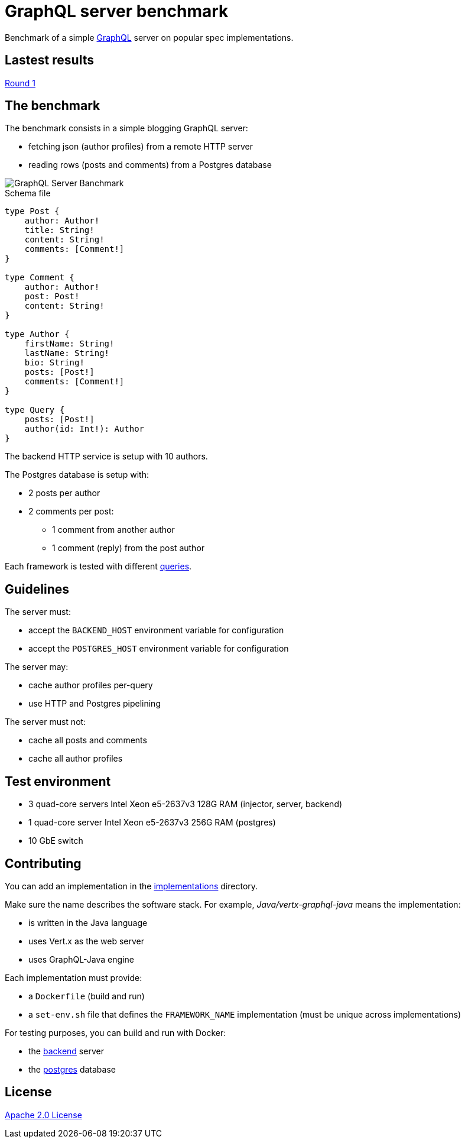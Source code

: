 = GraphQL server benchmark

Benchmark of a simple https://graphql.org/[GraphQL] server on popular spec implementations.

== Lastest results

link:results/round1/results.adoc[Round 1]

== The benchmark

The benchmark consists in a simple blogging GraphQL server:

* fetching json (author profiles) from a remote HTTP server
* reading rows (posts and comments) from a Postgres database

image::graphql-server-benchmark.svg[GraphQL Server Banchmark]

[source]
.Schema file
----
type Post {
    author: Author!
    title: String!
    content: String!
    comments: [Comment!]
}

type Comment {
    author: Author!
    post: Post!
    content: String!
}

type Author {
    firstName: String!
    lastName: String!
    bio: String!
    posts: [Post!]
    comments: [Comment!]
}

type Query {
    posts: [Post!]
    author(id: Int!): Author
}
----

The backend HTTP service is setup with 10 authors.

The Postgres database is setup with:

* 2 posts per author
* 2 comments per post:
** 1 comment from another author
** 1 comment (reply) from the post author

Each framework is tested with different link:queries.adoc[queries].

== Guidelines

The server must:

* accept the `BACKEND_HOST` environment variable for configuration
* accept the `POSTGRES_HOST` environment variable for configuration

The server may:

* cache author profiles per-query
* use HTTP and Postgres pipelining

The server must not:

* cache all posts and comments
* cache all author profiles

== Test environment

* 3 quad-core servers Intel Xeon e5-2637v3 128G RAM (injector, server, backend)
* 1 quad-core server Intel Xeon e5-2637v3 256G RAM (postgres)
* 10 GbE switch

== Contributing

You can add an implementation in the link:implementations/[implementations] directory.

Make sure the name describes the software stack.
For example, _Java/vertx-graphql-java_ means the implementation:

* is written in the Java language
* uses Vert.x as the web server
* uses GraphQL-Java engine

Each implementation must provide:

* a `Dockerfile` (build and run)
* a `set-env.sh` file that defines the `FRAMEWORK_NAME` implementation (must be unique across implementations)

For testing purposes, you can build and run with Docker:

* the link:backend/[backend] server
* the link:postgres/[postgres] database

== License

link:LICENSE[Apache 2.0 License]
